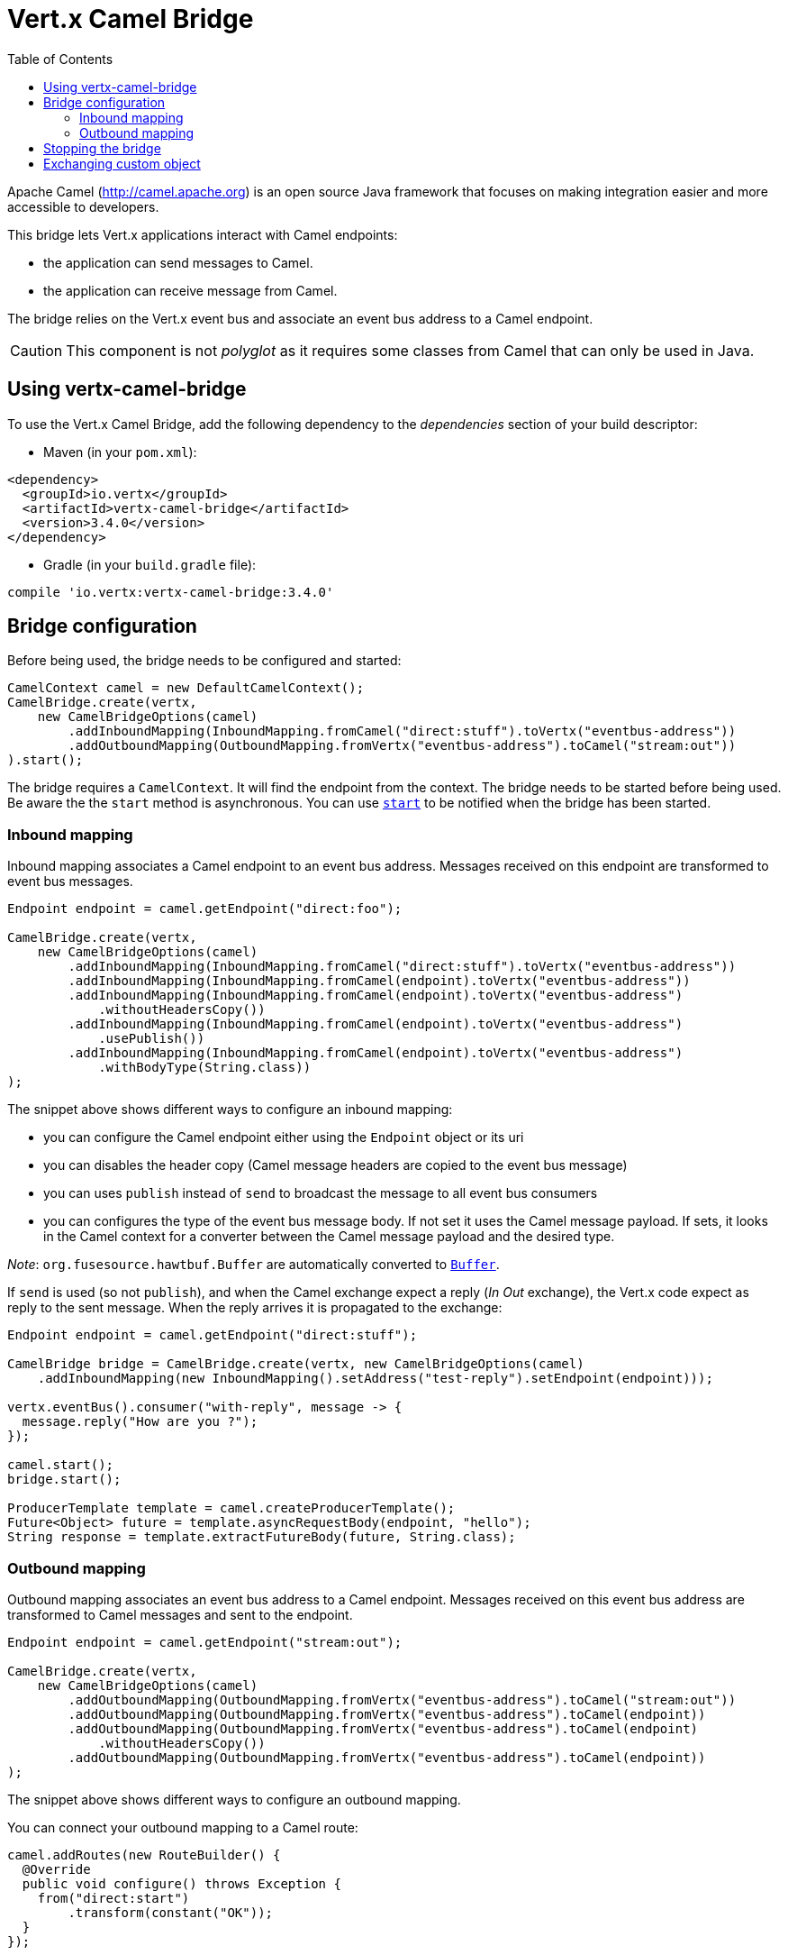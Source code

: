 = Vert.x Camel Bridge
:toc: left

Apache Camel (http://camel.apache.org) is an open source Java framework that focuses on making integration easier
and more accessible to developers.

This bridge lets Vert.x applications interact with Camel endpoints:

* the application can send messages to Camel.
* the application can receive message from Camel.

The bridge relies on the Vert.x event bus and associate an event bus address to a Camel endpoint.

CAUTION: This component is not _polyglot_ as it requires some classes from Camel that can only be used in Java.

== Using vertx-camel-bridge

To use the Vert.x Camel Bridge, add the following dependency to the _dependencies_ section of your
build descriptor:

* Maven (in your `pom.xml`):

[source,xml,subs="+attributes"]
----
<dependency>
  <groupId>io.vertx</groupId>
  <artifactId>vertx-camel-bridge</artifactId>
  <version>3.4.0</version>
</dependency>
----

* Gradle (in your `build.gradle` file):

[source,groovy,subs="+attributes"]
----
compile 'io.vertx:vertx-camel-bridge:3.4.0'
----

== Bridge configuration

Before being used, the bridge needs to be configured and started:

[source,java]
----
CamelContext camel = new DefaultCamelContext();
CamelBridge.create(vertx,
    new CamelBridgeOptions(camel)
        .addInboundMapping(InboundMapping.fromCamel("direct:stuff").toVertx("eventbus-address"))
        .addOutboundMapping(OutboundMapping.fromVertx("eventbus-address").toCamel("stream:out"))
).start();
----

The bridge requires a `CamelContext`. It will find the endpoint from the context. The bridge needs to be started
before being used. Be aware the the `start` method is asynchronous. You can use
`link:../../apidocs/io/vertx/camel/CamelBridge.html#start-io.vertx.core.Handler-[start]` to be notified when the bridge has been started.



=== Inbound mapping

Inbound mapping associates a Camel endpoint to an event bus address. Messages received on this endpoint are
transformed to event bus messages.

[source,java]
----
Endpoint endpoint = camel.getEndpoint("direct:foo");

CamelBridge.create(vertx,
    new CamelBridgeOptions(camel)
        .addInboundMapping(InboundMapping.fromCamel("direct:stuff").toVertx("eventbus-address"))
        .addInboundMapping(InboundMapping.fromCamel(endpoint).toVertx("eventbus-address"))
        .addInboundMapping(InboundMapping.fromCamel(endpoint).toVertx("eventbus-address")
            .withoutHeadersCopy())
        .addInboundMapping(InboundMapping.fromCamel(endpoint).toVertx("eventbus-address")
            .usePublish())
        .addInboundMapping(InboundMapping.fromCamel(endpoint).toVertx("eventbus-address")
            .withBodyType(String.class))
);
----

The snippet above shows different ways to configure an inbound mapping:

* you can configure the Camel endpoint either using the `Endpoint` object or its uri
* you can disables the header copy (Camel message headers are copied to the event bus message)
* you can uses `publish` instead of `send` to broadcast the message to all event bus consumers
* you can configures the type of the event bus message body. If not set it uses the Camel message payload. If
sets, it looks in the Camel context for a converter between the Camel message payload and the desired type.

_Note_: `org.fusesource.hawtbuf.Buffer` are automatically converted to `link:../../apidocs/io/vertx/core/buffer/Buffer.html[Buffer]`.

If `send` is used (so not `publish`), and when the Camel exchange expect a reply (_In Out_ exchange), the Vert.x
code expect as reply to the sent message. When the reply arrives it is propagated to the exchange:

[source,java]
----
Endpoint endpoint = camel.getEndpoint("direct:stuff");

CamelBridge bridge = CamelBridge.create(vertx, new CamelBridgeOptions(camel)
    .addInboundMapping(new InboundMapping().setAddress("test-reply").setEndpoint(endpoint)));

vertx.eventBus().consumer("with-reply", message -> {
  message.reply("How are you ?");
});

camel.start();
bridge.start();

ProducerTemplate template = camel.createProducerTemplate();
Future<Object> future = template.asyncRequestBody(endpoint, "hello");
String response = template.extractFutureBody(future, String.class);
----

=== Outbound mapping

Outbound mapping associates an event bus address to a Camel endpoint. Messages received on this event bus address
are transformed to Camel messages and sent to the endpoint.

[source,java]
----
Endpoint endpoint = camel.getEndpoint("stream:out");

CamelBridge.create(vertx,
    new CamelBridgeOptions(camel)
        .addOutboundMapping(OutboundMapping.fromVertx("eventbus-address").toCamel("stream:out"))
        .addOutboundMapping(OutboundMapping.fromVertx("eventbus-address").toCamel(endpoint))
        .addOutboundMapping(OutboundMapping.fromVertx("eventbus-address").toCamel(endpoint)
            .withoutHeadersCopy())
        .addOutboundMapping(OutboundMapping.fromVertx("eventbus-address").toCamel(endpoint))
);
----

The snippet above shows different ways to configure an outbound mapping.

You can connect your outbound mapping to a Camel route:

[source,java]
----
camel.addRoutes(new RouteBuilder() {
  @Override
  public void configure() throws Exception {
    from("direct:start")
        .transform(constant("OK"));
  }
});

CamelBridge bridge = CamelBridge.create(vertx, new CamelBridgeOptions(camel)
    .addOutboundMapping(OutboundMapping.fromVertx("test").toCamel("direct:start")));

camel.start();
bridge.start();


vertx.eventBus().send("test", "hello", reply -> {
  // Reply from the route (here it's "OK")
});
----

If when you send the message on the event bus you register a reply handler, it configures the Camel exchange to
expect a response (it uses the request-reply pattern of the EIP). The response is passed in the reply body. If the
route fails, you get a reply failure (recipient failure), with the message as cause:

[source,java]
----
camel.addRoutes(new RouteBuilder() {
  @Override
  public void configure() throws Exception {
    from("direct:my-route")
        .to("http://localhost:8080");
  }
});

CamelBridge bridge = CamelBridge.create(vertx, new CamelBridgeOptions(camel)
    .addOutboundMapping(OutboundMapping.fromVertx("camel-route").toCamel("direct:my-route")));

camel.start();
bridge.start();

vertx.eventBus().send("camel-route", "hello", reply -> {
  if (reply.succeeded()) {
    Object theResponse = reply.result().body();
  } else {
    Throwable theCause = reply.cause();
  }
});
----

If the processing you apply is blocking, you **must** set _blocking_ to `true`. This avoid executing the
processing on the event loop thread:

[source,java]
----
camel.addRoutes(new RouteBuilder() {
  @Override
  public void configure() throws Exception {
    from("direct:my-route")
      .process(new Processor() {
        @Override
        public void process(Exchange exchange) throws Exception {
          // Do something blocking...
        }
      })
      .to("http://localhost:8080");
  }
});

CamelBridge bridge = CamelBridge.create(vertx, new CamelBridgeOptions(camel)
  .addOutboundMapping(OutboundMapping.fromVertx("camel-route").toCamel("direct:my-route").setBlocking(true)));

camel.start();
bridge.start();

vertx.eventBus().send("camel-route", "hello", reply -> {
  if (reply.succeeded()) {
    Object theResponse = reply.result().body();
  } else {
    Throwable theCause = reply.cause();
  }
});
----

By default it uses the default worker thread pool, this is customizable using the
`link:../../apidocs/io/vertx/camel/OutboundMapping.html#setWorkerExecutor-io.vertx.core.WorkerExecutor-[setWorkerExecutor]` method.

== Stopping the bridge

Don't forget to stop the bridge using the `stop` method. The `stop` method is asynchronous. You can use
`link:../../apidocs/io/vertx/camel/CamelBridge.html#stop-io.vertx.core.Handler-[stop]` to be notified when the bridge has been stopped.

== Exchanging custom object

If you want to send and receive custom objects, you need to register a codec on the event bus:

[source,java]
----
vertx.eventBus().registerDefaultCodec(Person.class, codec);
----

